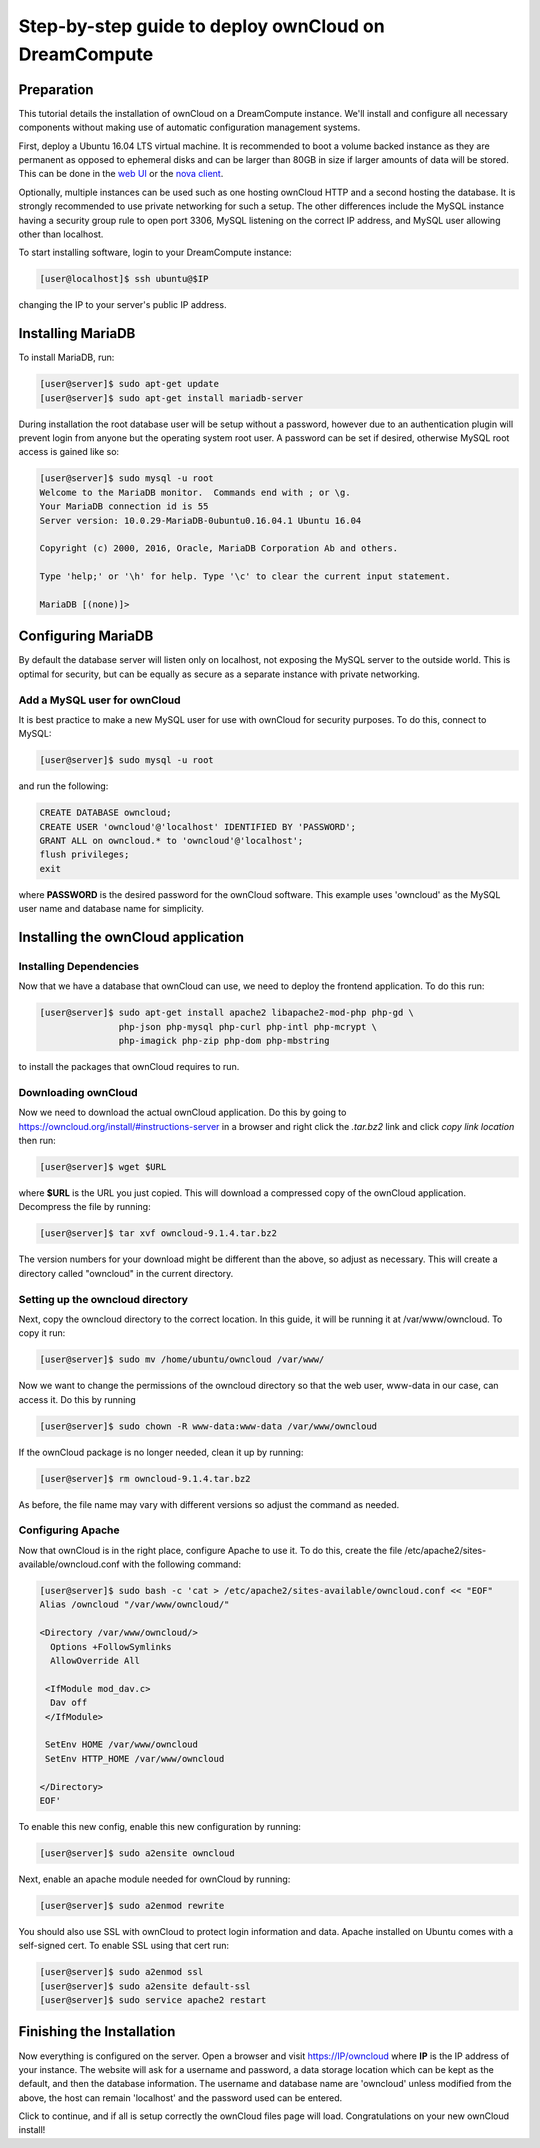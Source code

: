 =====================================================
Step-by-step guide to deploy ownCloud on DreamCompute
=====================================================

Preparation
~~~~~~~~~~~

This tutorial details the installation of ownCloud on a DreamCompute
instance.  We'll install and configure all necessary components without making
use of automatic configuration management systems.

First, deploy a Ubuntu 16.04 LTS virtual machine.  It is recommended to boot a
volume backed instance as they are permanent as opposed to ephemeral disks and
can be larger than 80GB in size if larger amounts of data will be stored.  This
can be done in the `web UI <215912848>`_ or the `nova client <215912778>`_.

Optionally, multiple instances can be used such as one hosting ownCloud HTTP
and a second hosting the database.  It is strongly recommended to use private
networking for such a setup.  The other differences include the MySQL instance
having a security group rule to open port 3306, MySQL listening on the correct
IP address, and MySQL user allowing other than localhost.

To start installing software, login to your DreamCompute instance:

.. code-block:: console

    [user@localhost]$ ssh ubuntu@$IP

changing the IP to your server's public IP address.

Installing MariaDB
~~~~~~~~~~~~~~~~~~

To install MariaDB, run:

.. code-block:: console

    [user@server]$ sudo apt-get update
    [user@server]$ sudo apt-get install mariadb-server

During installation the root database user will be setup without a password,
however due to an authentication plugin will prevent login from anyone but
the operating system root user.  A password can be set if desired, otherwise
MySQL root access is gained like so:

.. code-block:: console

    [user@server]$ sudo mysql -u root
    Welcome to the MariaDB monitor.  Commands end with ; or \g.
    Your MariaDB connection id is 55
    Server version: 10.0.29-MariaDB-0ubuntu0.16.04.1 Ubuntu 16.04

    Copyright (c) 2000, 2016, Oracle, MariaDB Corporation Ab and others.

    Type 'help;' or '\h' for help. Type '\c' to clear the current input statement.

    MariaDB [(none)]>

Configuring MariaDB
~~~~~~~~~~~~~~~~~~~

By default the database server will listen only on localhost, not exposing the
MySQL server to the outside world.  This is optimal for security, but can be
equally as secure as a separate instance with private networking.

Add a MySQL user for ownCloud
-----------------------------

It is best practice to make a new MySQL user for use with ownCloud for security
purposes.  To do this, connect to MySQL:

.. code-block:: console

    [user@server]$ sudo mysql -u root

and run the following:

.. code-block:: sql

    CREATE DATABASE owncloud;
    CREATE USER 'owncloud'@'localhost' IDENTIFIED BY 'PASSWORD';
    GRANT ALL on owncloud.* to 'owncloud'@'localhost';
    flush privileges;
    exit

where **PASSWORD** is the desired password for the ownCloud software.  This
example uses 'owncloud' as the MySQL user name and database name for
simplicity.

Installing the ownCloud application
~~~~~~~~~~~~~~~~~~~~~~~~~~~~~~~~~~~

Installing Dependencies
-----------------------

Now that we have a database that ownCloud can use, we need to deploy the
frontend application.  To do this run:

.. code-block:: console

    [user@server]$ sudo apt-get install apache2 libapache2-mod-php php-gd \
                   php-json php-mysql php-curl php-intl php-mcrypt \
                   php-imagick php-zip php-dom php-mbstring

to install the packages that ownCloud requires to run.

Downloading ownCloud
--------------------

Now we need to download the actual ownCloud application. Do this by going to
https://owncloud.org/install/#instructions-server in a browser and right click
the *.tar.bz2* link and click *copy link location* then run:

.. code-block:: console

    [user@server]$ wget $URL

where **$URL** is the URL you just copied. This will download a compressed
copy of the ownCloud application. Decompress the file by running:

.. code-block:: console

    [user@server]$ tar xvf owncloud-9.1.4.tar.bz2

The version numbers for your download might be different than the above, so
adjust as necessary.  This will create a directory called "owncloud" in the
current directory.

Setting up the owncloud directory
---------------------------------

Next, copy the owncloud directory to the correct location.  In this guide, it
will be running it at /var/www/owncloud. To copy it run:

.. code-block:: console

    [user@server]$ sudo mv /home/ubuntu/owncloud /var/www/

Now we want to change the permissions of the owncloud directory so that the web
user, www-data in our case, can access it. Do this by running

.. code-block:: console

    [user@server]$ sudo chown -R www-data:www-data /var/www/owncloud

If the ownCloud package is no longer needed, clean it up by running:

.. code-block:: console

    [user@server]$ rm owncloud-9.1.4.tar.bz2

As before, the file name may vary with different versions so adjust the
command as needed.

Configuring Apache
------------------

Now that ownCloud is in the right place, configure Apache to use it. To do
this, create the file /etc/apache2/sites-available/owncloud.conf with the
following command:

.. code-block:: console

    [user@server]$ sudo bash -c 'cat > /etc/apache2/sites-available/owncloud.conf << "EOF"
    Alias /owncloud "/var/www/owncloud/"

    <Directory /var/www/owncloud/>
      Options +FollowSymlinks
      AllowOverride All

     <IfModule mod_dav.c>
      Dav off
     </IfModule>

     SetEnv HOME /var/www/owncloud
     SetEnv HTTP_HOME /var/www/owncloud

    </Directory>
    EOF'

To enable this new config, enable this new configuration by running:

.. code-block:: console

    [user@server]$ sudo a2ensite owncloud

Next, enable an apache module needed for ownCloud by running:

.. code-block:: console

    [user@server]$ sudo a2enmod rewrite

You should also use SSL with ownCloud to protect login information and data.
Apache installed on Ubuntu comes with a self-signed cert. To enable SSL using
that cert run:

.. code-block:: console

    [user@server]$ sudo a2enmod ssl
    [user@server]$ sudo a2ensite default-ssl
    [user@server]$ sudo service apache2 restart

Finishing the Installation
~~~~~~~~~~~~~~~~~~~~~~~~~~

Now everything is configured on the server.  Open a browser and visit
https://IP/owncloud where **IP** is the IP address of your instance.  The
website will ask for a username and password, a data storage location which can
be kept as the default, and then the database information.  The username and
database name are 'owncloud' unless modified from the above, the host can
remain 'localhost' and the password used can be entered.

Click to continue, and if all is setup correctly the ownCloud files page will
load.  Congratulations on your new ownCloud install!

.. meta::
    :labels: owncloud
